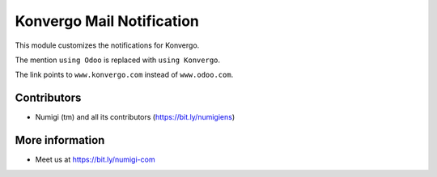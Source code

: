 Konvergo Mail Notification
==========================
This module customizes the notifications for Konvergo.

.. image:: static/description/notification.png

The mention ``using Odoo`` is replaced with ``using Konvergo``.

The link points to ``www.konvergo.com`` instead of ``www.odoo.com``.

Contributors
------------
* Numigi (tm) and all its contributors (https://bit.ly/numigiens)

More information
----------------
* Meet us at https://bit.ly/numigi-com
